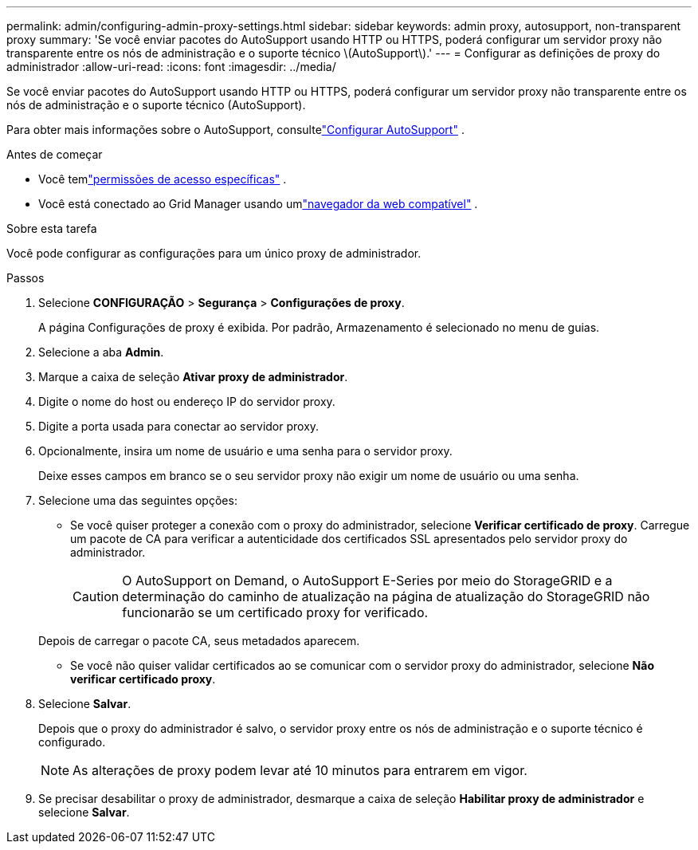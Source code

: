 ---
permalink: admin/configuring-admin-proxy-settings.html 
sidebar: sidebar 
keywords: admin proxy, autosupport, non-transparent proxy 
summary: 'Se você enviar pacotes do AutoSupport usando HTTP ou HTTPS, poderá configurar um servidor proxy não transparente entre os nós de administração e o suporte técnico \(AutoSupport\).' 
---
= Configurar as definições de proxy do administrador
:allow-uri-read: 
:icons: font
:imagesdir: ../media/


[role="lead"]
Se você enviar pacotes do AutoSupport usando HTTP ou HTTPS, poderá configurar um servidor proxy não transparente entre os nós de administração e o suporte técnico (AutoSupport).

Para obter mais informações sobre o AutoSupport, consultelink:configure-autosupport-grid-manager.html["Configurar AutoSupport"] .

.Antes de começar
* Você temlink:admin-group-permissions.html["permissões de acesso específicas"] .
* Você está conectado ao Grid Manager usando umlink:../admin/web-browser-requirements.html["navegador da web compatível"] .


.Sobre esta tarefa
Você pode configurar as configurações para um único proxy de administrador.

.Passos
. Selecione *CONFIGURAÇÃO* > *Segurança* > *Configurações de proxy*.
+
A página Configurações de proxy é exibida.  Por padrão, Armazenamento é selecionado no menu de guias.

. Selecione a aba *Admin*.
. Marque a caixa de seleção *Ativar proxy de administrador*.
. Digite o nome do host ou endereço IP do servidor proxy.
. Digite a porta usada para conectar ao servidor proxy.
. Opcionalmente, insira um nome de usuário e uma senha para o servidor proxy.
+
Deixe esses campos em branco se o seu servidor proxy não exigir um nome de usuário ou uma senha.

. Selecione uma das seguintes opções:
+
** Se você quiser proteger a conexão com o proxy do administrador, selecione *Verificar certificado de proxy*.  Carregue um pacote de CA para verificar a autenticidade dos certificados SSL apresentados pelo servidor proxy do administrador.
+

CAUTION: O AutoSupport on Demand, o AutoSupport E-Series por meio do StorageGRID e a determinação do caminho de atualização na página de atualização do StorageGRID não funcionarão se um certificado proxy for verificado.

+
Depois de carregar o pacote CA, seus metadados aparecem.

** Se você não quiser validar certificados ao se comunicar com o servidor proxy do administrador, selecione *Não verificar certificado proxy*.


. Selecione *Salvar*.
+
Depois que o proxy do administrador é salvo, o servidor proxy entre os nós de administração e o suporte técnico é configurado.

+

NOTE: As alterações de proxy podem levar até 10 minutos para entrarem em vigor.

. Se precisar desabilitar o proxy de administrador, desmarque a caixa de seleção *Habilitar proxy de administrador* e selecione *Salvar*.


